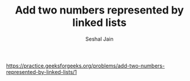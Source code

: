 #+TITLE: Add two numbers represented by linked lists
#+AUTHOR: Seshal Jain
#+TAGS[]: ll
https://practice.geeksforgeeks.org/problems/add-two-numbers-represented-by-linked-lists/1
